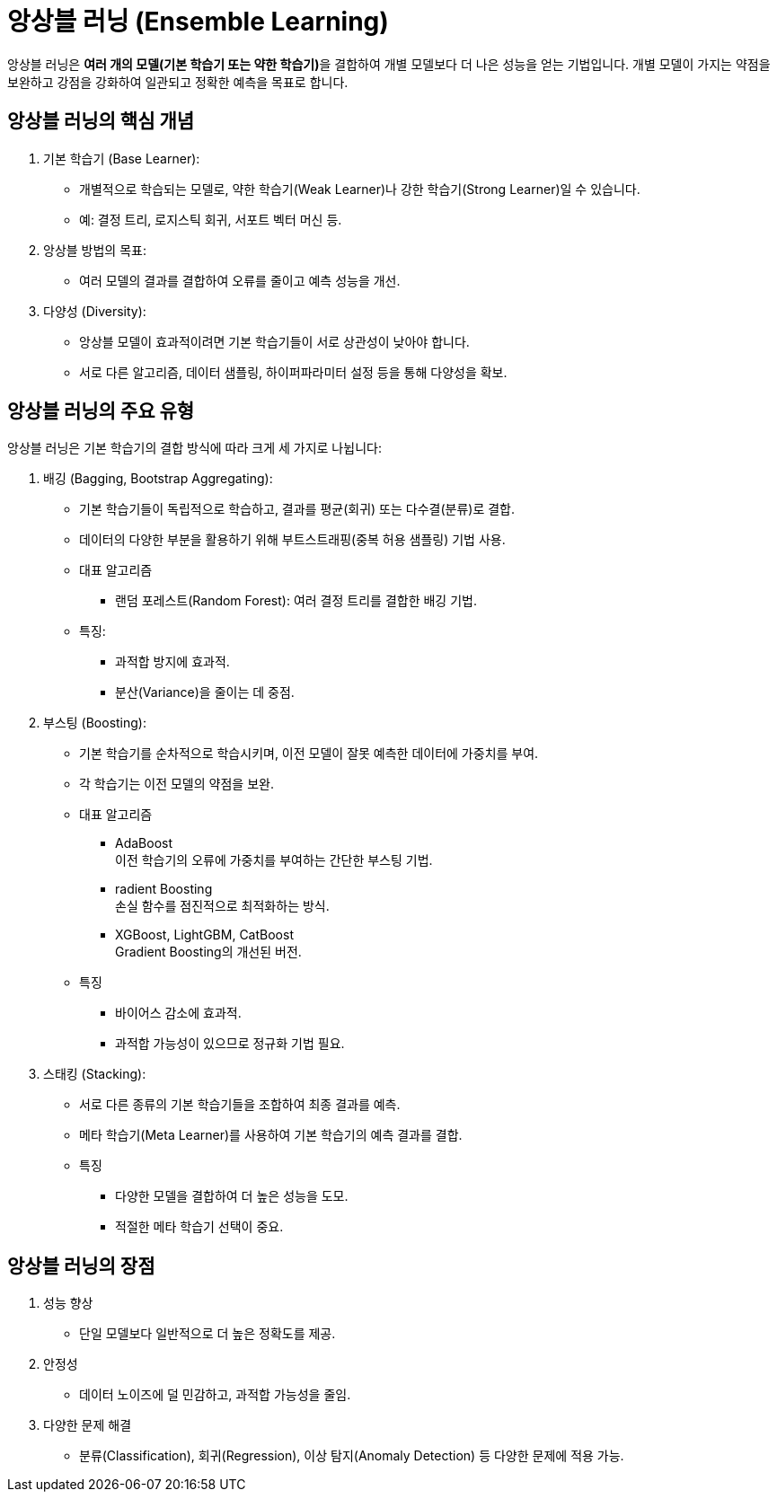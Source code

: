 = 앙상블 러닝 (Ensemble Learning)

앙상블 러닝은 **여러 개의 모델(기본 학습기 또는 약한 학습기)**을 결합하여 개별 모델보다 더 나은 성능을 얻는 기법입니다. 개별 모델이 가지는 약점을 보완하고 강점을 강화하여 일관되고 정확한 예측을 목표로 합니다.

== 앙상블 러닝의 핵심 개념

1. 기본 학습기 (Base Learner):
* 개별적으로 학습되는 모델로, 약한 학습기(Weak Learner)나 강한 학습기(Strong Learner)일 수 있습니다.
* 예: 결정 트리, 로지스틱 회귀, 서포트 벡터 머신 등.
2. 앙상블 방법의 목표:
* 여러 모델의 결과를 결합하여 오류를 줄이고 예측 성능을 개선.
3. 다양성 (Diversity):
* 앙상블 모델이 효과적이려면 기본 학습기들이 서로 상관성이 낮아야 합니다.
* 서로 다른 알고리즘, 데이터 샘플링, 하이퍼파라미터 설정 등을 통해 다양성을 확보.

== 앙상블 러닝의 주요 유형

앙상블 러닝은 기본 학습기의 결합 방식에 따라 크게 세 가지로 나뉩니다:

1. 배깅 (Bagging, Bootstrap Aggregating):
* 기본 학습기들이 독립적으로 학습하고, 결과를 평균(회귀) 또는 다수결(분류)로 결합.
* 데이터의 다양한 부분을 활용하기 위해 부트스트래핑(중복 허용 샘플링) 기법 사용.
*  대표 알고리즘
** 랜덤 포레스트(Random Forest): 여러 결정 트리를 결합한 배깅 기법.
* 특징:
** 과적합 방지에 효과적.
** 분산(Variance)을 줄이는 데 중점.

2. 부스팅 (Boosting):
* 기본 학습기를 순차적으로 학습시키며, 이전 모델이 잘못 예측한 데이터에 가중치를 부여.
* 각 학습기는 이전 모델의 약점을 보완.
* 대표 알고리즘
** AdaBoost +
이전 학습기의 오류에 가중치를 부여하는 간단한 부스팅 기법.
** radient Boosting +
손실 함수를 점진적으로 최적화하는 방식.
** XGBoost, LightGBM, CatBoost +
Gradient Boosting의 개선된 버전.
* 특징
** 바이어스 감소에 효과적.
** 과적합 가능성이 있으므로 정규화 기법 필요.

3. 스태킹 (Stacking):

* 서로 다른 종류의 기본 학습기들을 조합하여 최종 결과를 예측.
* 메타 학습기(Meta Learner)를 사용하여 기본 학습기의 예측 결과를 결합.
* 특징
** 다양한 모델을 결합하여 더 높은 성능을 도모.
** 적절한 메타 학습기 선택이 중요.

==  앙상블 러닝의 장점
1. 성능 향상
* 단일 모델보다 일반적으로 더 높은 정확도를 제공.
2. 안정성
* 데이터 노이즈에 덜 민감하고, 과적합 가능성을 줄임.
3. 다양한 문제 해결
* 분류(Classification), 회귀(Regression), 이상 탐지(Anomaly Detection) 등 다양한 문제에 적용 가능.